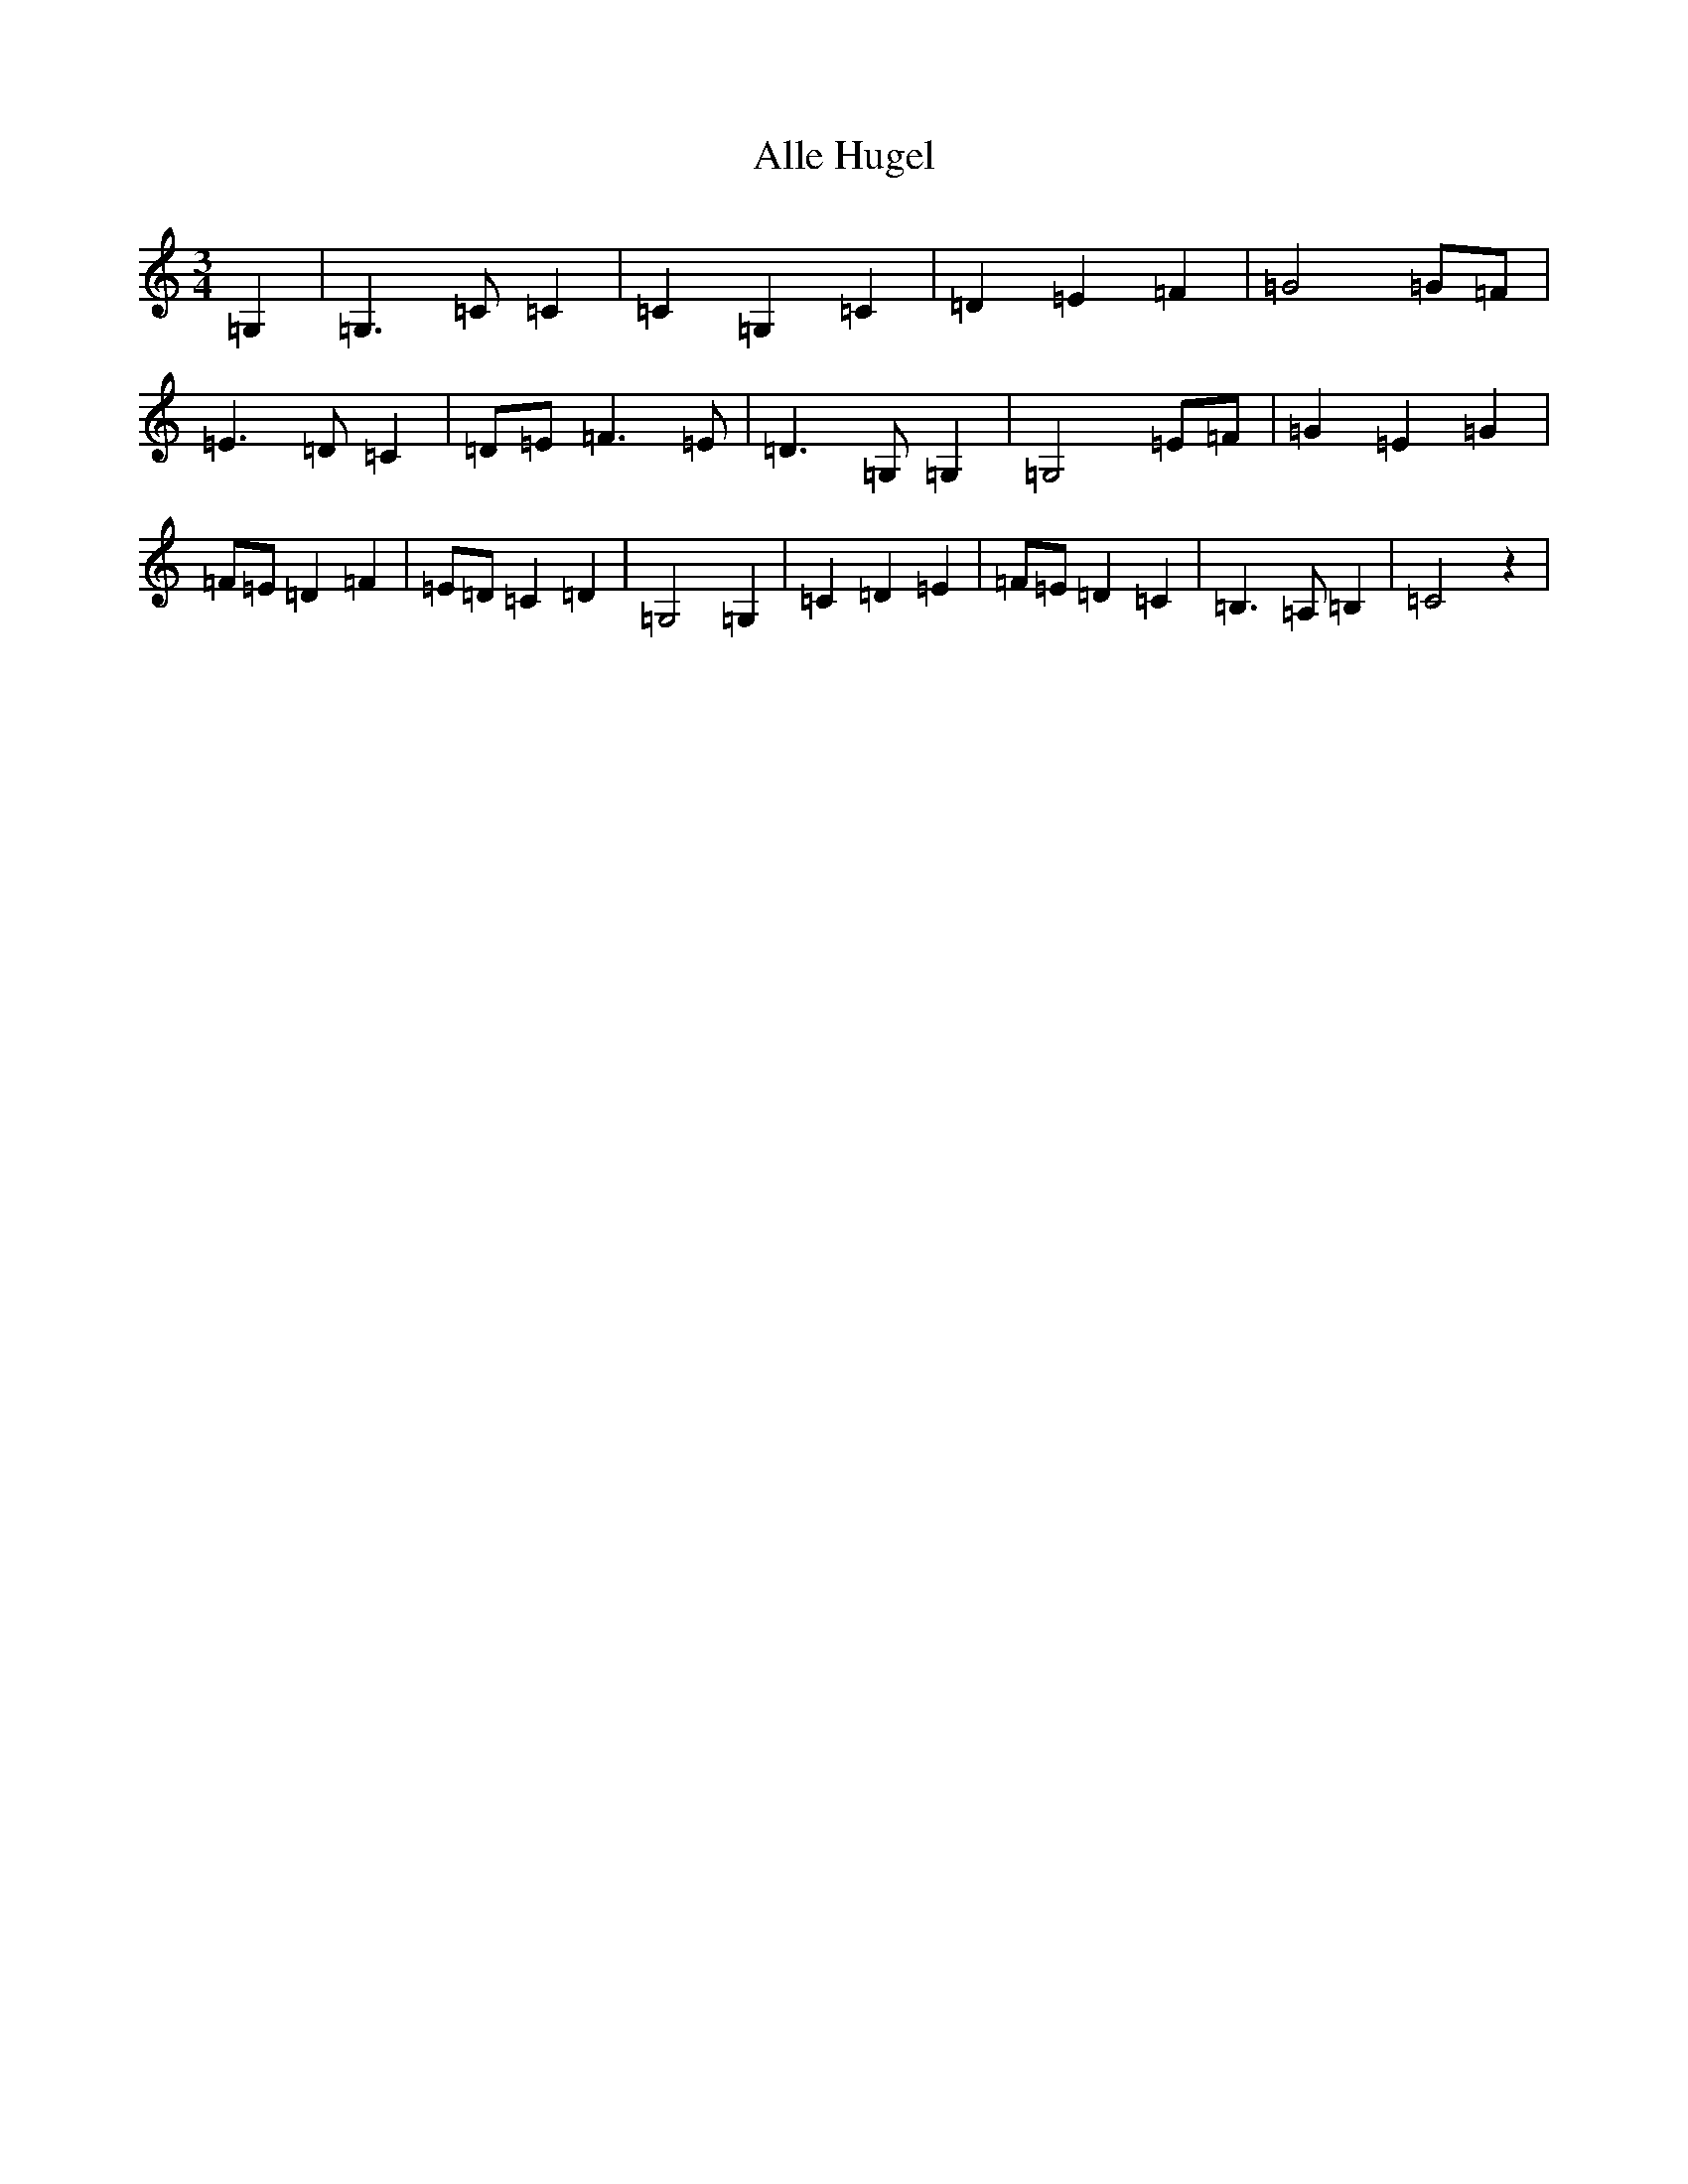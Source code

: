 X: 487
T: Alle Hugel
S: https://thesession.org/tunes/8543#setting8543
R: waltz
M:3/4
L:1/8
K: C Major
=G,2|=G,3=C=C2|=C2=G,2=C2|=D2=E2=F2|=G4=G=F|=E3=D=C2|=D=E=F3=E|=D3=G,=G,2|=G,4=E=F|=G2=E2=G2|=F=E=D2=F2|=E=D=C2=D2|=G,4=G,2|=C2=D2=E2|=F=E=D2=C2|=B,3=A,=B,2|=C4z2|